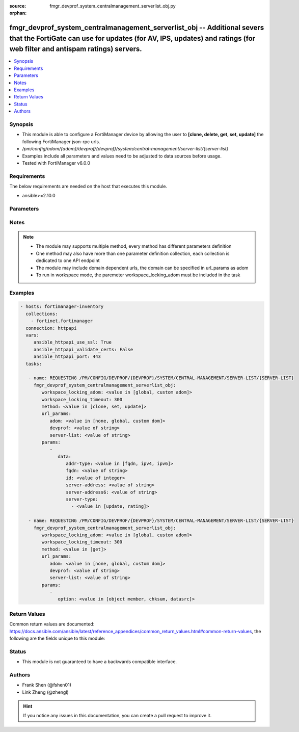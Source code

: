 :source: fmgr_devprof_system_centralmanagement_serverlist_obj.py

:orphan:

.. _fmgr_devprof_system_centralmanagement_serverlist_obj:

fmgr_devprof_system_centralmanagement_serverlist_obj -- Additional severs that the FortiGate can use for updates (for AV, IPS, updates) and ratings (for web filter and antispam ratings) servers.
++++++++++++++++++++++++++++++++++++++++++++++++++++++++++++++++++++++++++++++++++++++++++++++++++++++++++++++++++++++++++++++++++++++++++++++++++++++++++++++++++++++++++++++++++++++++++++++++++

.. versionadded:: 2.10

.. contents::
   :local:
   :depth: 1


Synopsis
--------

- This module is able to configure a FortiManager device by allowing the user to **[clone, delete, get, set, update]** the following FortiManager json-rpc urls.
- `/pm/config/adom/{adom}/devprof/{devprof}/system/central-management/server-list/{server-list}`
- Examples include all parameters and values need to be adjusted to data sources before usage.
- Tested with FortiManager v6.0.0


Requirements
------------
The below requirements are needed on the host that executes this module.

- ansible>=2.10.0



Parameters
----------

.. raw:: html

 <ul>
 <li><span class="li-head">workspace_locking_adom</span> - Acquire the workspace lock if FortiManager is running in workspace mode <span class="li-normal">type: str</span> <span class="li-required">required: false</span> <span class="li-normal"> choices: global, custom dom</span> </li>
 <li><span class="li-head">workspace_locking_timeout</span> - The maximum time in seconds to wait for other users to release workspace lock <span class="li-normal">type: integer</span> <span class="li-required">required: false</span>  <span class="li-normal">default: 300</span> </li>
 <li><span class="li-head">url_params</span> - parameters in url path <span class="li-normal">type: dict</span> <span class="li-required">required: true</span></li>
 <ul class="ul-self">
 <li><span class="li-head">adom</span> - the domain prefix <span class="li-normal">type: str</span> <span class="li-normal"> choices: none, global, custom dom</span></li>
 <li><span class="li-head">devprof</span> - the object name <span class="li-normal">type: str</span> </li>
 <li><span class="li-head">server-list</span> - the object name <span class="li-normal">type: str</span> </li>
 </ul>
 <li><span class="li-head">parameters for method: [clone, set, update]</span> - Additional severs that the FortiGate can use for updates (for AV, IPS, updates) and ratings (for web filter and antispam ratings) servers.</li>
 <ul class="ul-self">
 <li><span class="li-head">data</span> - No description for the parameter <span class="li-normal">type: dict</span> <ul class="ul-self">
 <li><span class="li-head">addr-type</span> - Indicate whether the FortiGate communicates with the override server using an IPv4 address, an IPv6 address or a FQDN. <span class="li-normal">type: str</span>  <span class="li-normal">choices: [fqdn, ipv4, ipv6]</span> </li>
 <li><span class="li-head">fqdn</span> - FQDN address of override server. <span class="li-normal">type: str</span> </li>
 <li><span class="li-head">id</span> - ID. <span class="li-normal">type: int</span> </li>
 <li><span class="li-head">server-address</span> - IPv4 address of override server. <span class="li-normal">type: str</span> </li>
 <li><span class="li-head">server-address6</span> - IPv6 address of override server. <span class="li-normal">type: str</span> </li>
 <li><span class="li-head">server-type</span> - No description for the parameter <span class="li-normal">type: array</span> <ul class="ul-self">
 <li><span class="li-head">{no-name}</span> - No description for the parameter <span class="li-normal">type: str</span>  <span class="li-normal">choices: [update, rating]</span> </li>
 </ul>
 </ul>
 </ul>
 <li><span class="li-head">parameters for method: [delete]</span> - Additional severs that the FortiGate can use for updates (for AV, IPS, updates) and ratings (for web filter and antispam ratings) servers.</li>
 <ul class="ul-self">
 </ul>
 <li><span class="li-head">parameters for method: [get]</span> - Additional severs that the FortiGate can use for updates (for AV, IPS, updates) and ratings (for web filter and antispam ratings) servers.</li>
 <ul class="ul-self">
 <li><span class="li-head">option</span> - Set fetch option for the request. <span class="li-normal">type: str</span>  <span class="li-normal">choices: [object member, chksum, datasrc]</span> </li>
 </ul>
 </ul>






Notes
-----
.. note::

   - The module may supports multiple method, every method has different parameters definition

   - One method may also have more than one parameter definition collection, each collection is dedicated to one API endpoint

   - The module may include domain dependent urls, the domain can be specified in url_params as adom

   - To run in workspace mode, the paremeter workspace_locking_adom must be included in the task

Examples
--------

.. code-block:: yaml+jinja

 - hosts: fortimanager-inventory
   collections:
     - fortinet.fortimanager
   connection: httpapi
   vars:
      ansible_httpapi_use_ssl: True
      ansible_httpapi_validate_certs: False
      ansible_httpapi_port: 443
   tasks:

    - name: REQUESTING /PM/CONFIG/DEVPROF/{DEVPROF}/SYSTEM/CENTRAL-MANAGEMENT/SERVER-LIST/{SERVER-LIST}
      fmgr_devprof_system_centralmanagement_serverlist_obj:
         workspace_locking_adom: <value in [global, custom adom]>
         workspace_locking_timeout: 300
         method: <value in [clone, set, update]>
         url_params:
            adom: <value in [none, global, custom dom]>
            devprof: <value of string>
            server-list: <value of string>
         params:
            -
               data:
                  addr-type: <value in [fqdn, ipv4, ipv6]>
                  fqdn: <value of string>
                  id: <value of integer>
                  server-address: <value of string>
                  server-address6: <value of string>
                  server-type:
                    - <value in [update, rating]>

    - name: REQUESTING /PM/CONFIG/DEVPROF/{DEVPROF}/SYSTEM/CENTRAL-MANAGEMENT/SERVER-LIST/{SERVER-LIST}
      fmgr_devprof_system_centralmanagement_serverlist_obj:
         workspace_locking_adom: <value in [global, custom adom]>
         workspace_locking_timeout: 300
         method: <value in [get]>
         url_params:
            adom: <value in [none, global, custom dom]>
            devprof: <value of string>
            server-list: <value of string>
         params:
            -
               option: <value in [object member, chksum, datasrc]>



Return Values
-------------


Common return values are documented: https://docs.ansible.com/ansible/latest/reference_appendices/common_return_values.html#common-return-values, the following are the fields unique to this module:


.. raw:: html

 <ul>
 <li><span class="li-return"> return values for method: [clone, set, update]</span> </li>
 <ul class="ul-self">
 <li><span class="li-return">data</span>
 - No description for the parameter <span class="li-normal">type: dict</span> <ul class="ul-self">
 <li> <span class="li-return"> id </span> - ID. <span class="li-normal">type: int</span>  </li>
 </ul>
 <li><span class="li-return">status</span>
 - No description for the parameter <span class="li-normal">type: dict</span> <ul class="ul-self">
 <li> <span class="li-return"> code </span> - No description for the parameter <span class="li-normal">type: int</span>  </li>
 <li> <span class="li-return"> message </span> - No description for the parameter <span class="li-normal">type: str</span>  </li>
 </ul>
 <li><span class="li-return">url</span>
 - No description for the parameter <span class="li-normal">type: str</span>  <span class="li-normal">example: /pm/config/adom/{adom}/devprof/{devprof}/system/central-management/server-list/{server-list}</span>  </li>
 </ul>
 <li><span class="li-return"> return values for method: [delete]</span> </li>
 <ul class="ul-self">
 <li><span class="li-return">status</span>
 - No description for the parameter <span class="li-normal">type: dict</span> <ul class="ul-self">
 <li> <span class="li-return"> code </span> - No description for the parameter <span class="li-normal">type: int</span>  </li>
 <li> <span class="li-return"> message </span> - No description for the parameter <span class="li-normal">type: str</span>  </li>
 </ul>
 <li><span class="li-return">url</span>
 - No description for the parameter <span class="li-normal">type: str</span>  <span class="li-normal">example: /pm/config/adom/{adom}/devprof/{devprof}/system/central-management/server-list/{server-list}</span>  </li>
 </ul>
 <li><span class="li-return"> return values for method: [get]</span> </li>
 <ul class="ul-self">
 <li><span class="li-return">data</span>
 - No description for the parameter <span class="li-normal">type: dict</span> <ul class="ul-self">
 <li> <span class="li-return"> addr-type </span> - Indicate whether the FortiGate communicates with the override server using an IPv4 address, an IPv6 address or a FQDN. <span class="li-normal">type: str</span>  </li>
 <li> <span class="li-return"> fqdn </span> - FQDN address of override server. <span class="li-normal">type: str</span>  </li>
 <li> <span class="li-return"> id </span> - ID. <span class="li-normal">type: int</span>  </li>
 <li> <span class="li-return"> server-address </span> - IPv4 address of override server. <span class="li-normal">type: str</span>  </li>
 <li> <span class="li-return"> server-address6 </span> - IPv6 address of override server. <span class="li-normal">type: str</span>  </li>
 <li> <span class="li-return"> server-type </span> - No description for the parameter <span class="li-normal">type: array</span> <ul class="ul-self">
 <li><span class="li-return">{no-name}</span> - No description for the parameter <span class="li-normal">type: str</span>  </li>
 </ul>
 </ul>
 <li><span class="li-return">status</span>
 - No description for the parameter <span class="li-normal">type: dict</span> <ul class="ul-self">
 <li> <span class="li-return"> code </span> - No description for the parameter <span class="li-normal">type: int</span>  </li>
 <li> <span class="li-return"> message </span> - No description for the parameter <span class="li-normal">type: str</span>  </li>
 </ul>
 <li><span class="li-return">url</span>
 - No description for the parameter <span class="li-normal">type: str</span>  <span class="li-normal">example: /pm/config/adom/{adom}/devprof/{devprof}/system/central-management/server-list/{server-list}</span>  </li>
 </ul>
 </ul>





Status
------

- This module is not guaranteed to have a backwards compatible interface.


Authors
-------

- Frank Shen (@fshen01)
- Link Zheng (@zhengl)


.. hint::

    If you notice any issues in this documentation, you can create a pull request to improve it.



